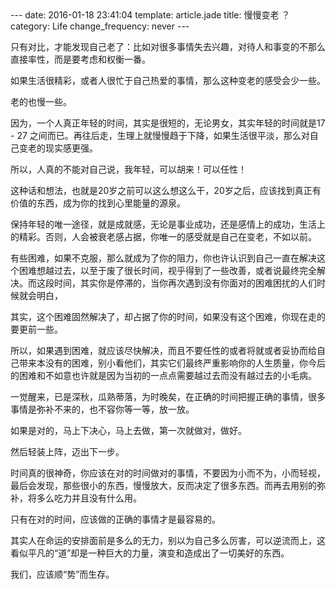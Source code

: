 #+BEGIN_HTML
---
date: 2016-01-18 23:41:04
template: article.jade
title: 慢慢变老 ？
category: Life
change_frequency: never
---
#+END_HTML

只有对比，才能发现自己老了：比如对很多事情失去兴趣，对待人和事变的不那么直接率性，而是要考虑和权衡一番。

如果生活很精彩，或者人很忙于自己热爱的事情，那么这种变老的感受会少一些。

老的也慢一些。

因为，一个人真正年轻的时间，其实是很短的，无论男女，其实年轻的时间就是17 - 27 之间而已。再往后走，生理上就慢慢趋于下降，如果生活很平淡，那么对自己变老的现实感更强。

所以，人真的不能对自己说，我年轻，可以胡来！可以任性！

这种话和想法，也就是20岁之前可以这么想这么干，20岁之后，应该找到真正有价值的东西，成为你的找到心里能量的源泉。


保持年轻的唯一途径，就是成就感，无论是事业成功，还是感情上的成功，生活上的精彩。否则，人会被衰老感占据，你唯一的感受就是自己在变老，不如以前。


有些困难，如果不克服，那么就成为了你的阻力，你也许认识到自己一直在解决这个困难想越过去，以至于废了很长时间，视乎得到了一些改善，或者说最终完全解决。而这段时间，其实你是停滞的，当你再次遇到没有你面对的困难困扰的人们时候就会明白，

其实，这个困难固然解决了，却占据了你的时间，如果没有这个困难，你现在走的要更前一些。

所以，如果遇到困难，就应该尽快解决，而且不要任性的或者将就或者妥协而给自己带来本没有的困难，别小看他们，其实它们最终严重影响你的人生质量，你今后的困难和不如意也许就是因为当初的一点点需要越过去而没有越过去的小毛病。

一觉醒来，已是深秋，瓜熟蒂落，为时晚矣，在正确的时间把握正确的事情，很多事情是弥补不来的，也不容你等一等，放一放。

如果是对的，马上下决心，马上去做，第一次就做对，做好。

然后轻装上阵，迈出下一步。

时间真的很神奇，你应该在对的时间做对的事情，不要因为小而不为，小而轻视，最后会发现，那些很小的东西，慢慢放大，反而决定了很多东西。而再去用别的弥补，将多么吃力并且没有什么用。

只有在对的时间，应该做的正确的事情才是最容易的。

其实人在命运的安排面前是多么的无力，别以为自己多么厉害，可以逆流而上，这看似平凡的“道”却是一种巨大的力量，演变和造成出了一切美好的东西。

我们，应该顺“势”而生存。
